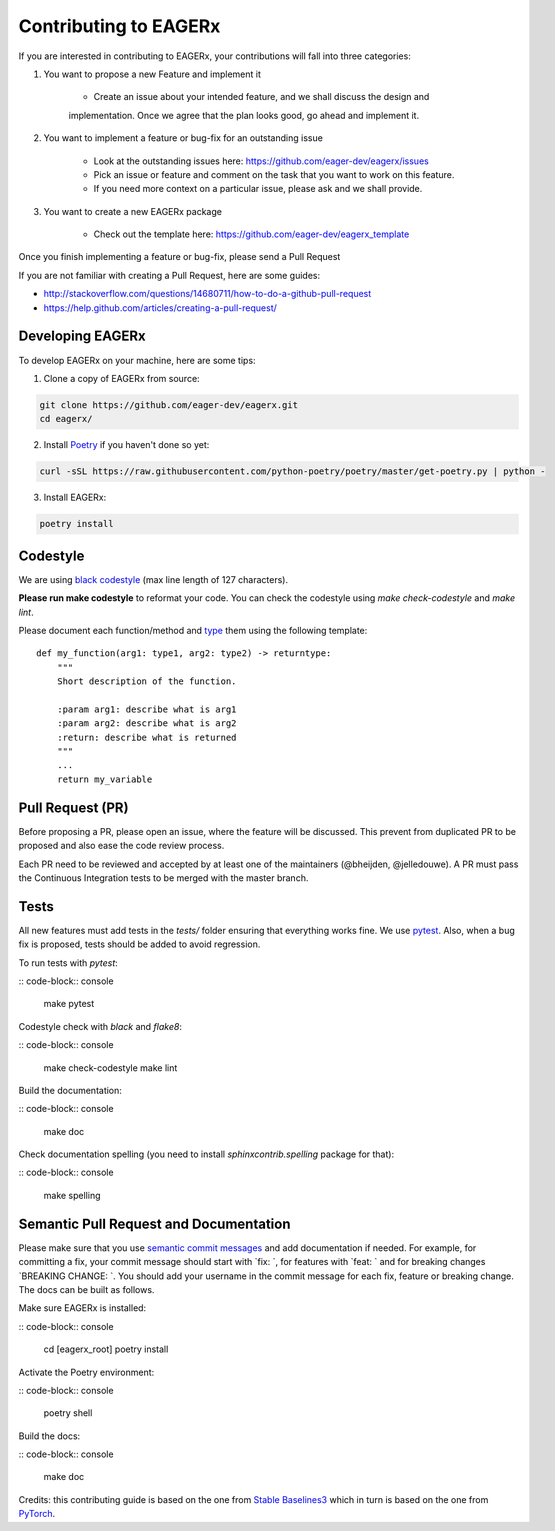 **********************
Contributing to EAGERx
**********************

If you are interested in contributing to EAGERx, your contributions will fall
into three categories:

1. You want to propose a new Feature and implement it

    - Create an issue about your intended feature, and we shall discuss the design and
    implementation. Once we agree that the plan looks good, go ahead and implement it.

2. You want to implement a feature or bug-fix for an outstanding issue

    - Look at the outstanding issues here: https://github.com/eager-dev/eagerx/issues
    - Pick an issue or feature and comment on the task that you want to work on this feature.
    - If you need more context on a particular issue, please ask and we shall provide.

3. You want to create a new EAGERx package

    - Check out the template here: https://github.com/eager-dev/eagerx_template

Once you finish implementing a feature or bug-fix, please send a Pull Request


If you are not familiar with creating a Pull Request, here are some guides:

- http://stackoverflow.com/questions/14680711/how-to-do-a-github-pull-request
- https://help.github.com/articles/creating-a-pull-request/


Developing EAGERx
#################

To develop EAGERx on your machine, here are some tips:

1. Clone a copy of EAGERx from source:

.. code-block:: console

  git clone https://github.com/eager-dev/eagerx.git
  cd eagerx/

2. Install `Poetry <https://python-poetry.org/docs/>`_ if you haven't done so yet:

.. code-block:: console

  curl -sSL https://raw.githubusercontent.com/python-poetry/poetry/master/get-poetry.py | python -

3. Install EAGERx:

.. code-block:: console

  poetry install

Codestyle
#########

We are using `black codestyle <https://github.com/psf/black>`_ (max line length of 127 characters).

**Please run make codestyle** to reformat your code. You can check the codestyle using *make check-codestyle* and *make lint*.

Please document each function/method and `type <https://google.github.io/pytype/user_guide.html>`_ them using the following template:

::

  def my_function(arg1: type1, arg2: type2) -> returntype:
      """
      Short description of the function.

      :param arg1: describe what is arg1
      :param arg2: describe what is arg2
      :return: describe what is returned
      """
      ...
      return my_variable

Pull Request (PR)
#################

Before proposing a PR, please open an issue, where the feature will be discussed.
This prevent from duplicated PR to be proposed and also ease the code review process.

Each PR need to be reviewed and accepted by at least one of the maintainers (@bheijden, @jelledouwe).
A PR must pass the Continuous Integration tests to be merged with the master branch.


Tests
#####

All new features must add tests in the *tests/* folder ensuring that everything works fine.
We use `pytest <https://pytest.org/>`_.
Also, when a bug fix is proposed, tests should be added to avoid regression.

To run tests with *pytest*:

:: code-block:: console

  make pytest

Codestyle check with *black* and *flake8*:

:: code-block:: console

  make check-codestyle
  make lint

Build the documentation:

:: code-block:: console

  make doc

Check documentation spelling (you need to install *sphinxcontrib.spelling* package for that):

:: code-block:: console

  make spelling

Semantic Pull Request and Documentation
#######################################

Please make sure that you use `semantic commit messages <https://github.com/zeke/semantic-pull-requests>`_ and add documentation if needed.
For example, for committing a fix, your commit message should start with `fix: `, for features with `feat: ` and for breaking changes `BREAKING CHANGE: `.
You should add your username in the commit message for each fix, feature or breaking change.
The docs can be built as follows.

Make sure EAGERx is installed:

:: code-block:: console

  cd [eagerx_root]
  poetry install

Activate the Poetry environment:

:: code-block:: console

  poetry shell

Build the docs:

:: code-block:: console

  make doc

Credits: this contributing guide is based on the one from `Stable Baselines3 <https://github.com/DLR-RM/stable-baselines3>`_ which in turn is based on the one from `PyTorch <https://github.com/pytorch/pytorch/>`_.
